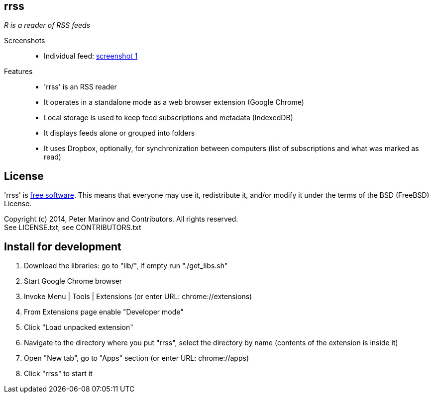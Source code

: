 :freesoftware: http://www.gnu.org/philosophy/free-sw.html
:screenshot1: https://dl.dropboxusercontent.com/s/tmzbqb97atmcjst/rrss_feed1.png

== rrss

_R is a reader of RSS feeds_

Screenshots::

* Individual feed: {screenshot1}[screenshot 1]

Features::

* 'rrss' is an RSS reader
* It operates in a standalone mode as a web browser extension (Google
  Chrome)
* Local storage is used to keep feed subscriptions and metadata
  (IndexedDB)
* It displays feeds alone or grouped into folders
* It uses Dropbox, optionally, for synchronization between
  computers (list of subscriptions and what was marked as read)


== License

'rrss' is {freesoftware}[free software]. This means that everyone may
use it, redistribute it, and/or modify it under the terms of the BSD
(FreeBSD) License.

Copyright (c) 2014, Peter Marinov and Contributors. All rights reserved. +
See LICENSE.txt, see CONTRIBUTORS.txt


== Install for development

. Download the libraries: go to "lib/", if empty run "./get_libs.sh"
. Start Google Chrome browser
. Invoke Menu | Tools | Extensions (or enter URL: chrome://extensions)
. From Extensions page enable "Developer mode"
. Click "Load unpacked extension"
. Navigate to the directory where you put "rrss",
  select the directory by name (contents of the extension is inside it)
. Open "New tab", go to "Apps" section (or enter URL: chrome://apps)
. Click "rrss" to start it
